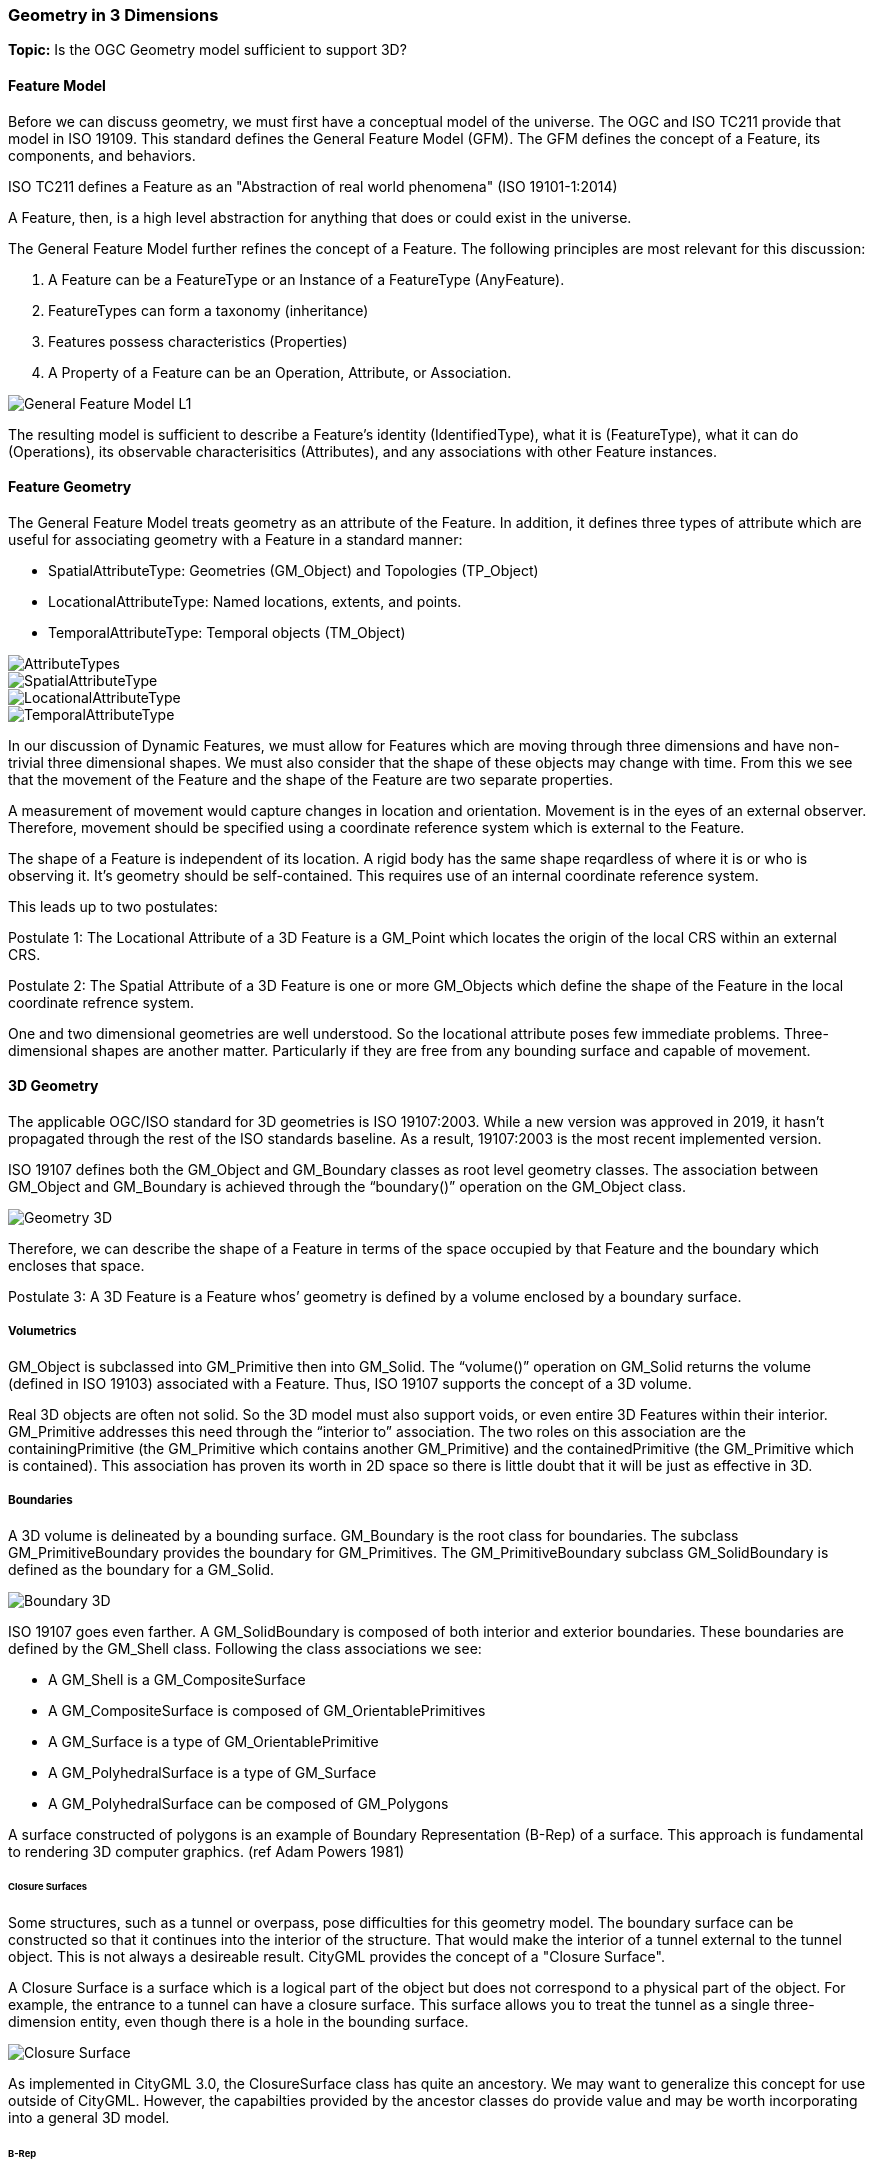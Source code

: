 === Geometry in 3 Dimensions

*Topic:* Is the OGC Geometry model sufficient to support 3D?

==== Feature Model

Before we can discuss geometry, we must first have a conceptual model of the universe. The OGC and ISO TC211 provide that model in ISO 19109. This standard defines the General Feature Model (GFM). The GFM defines the concept of a Feature, its components, and behaviors.

ISO TC211 defines a Feature as an "Abstraction of real world phenomena" (ISO 19101-1:2014)

A Feature, then, is a high level abstraction for anything that does or could exist in the universe. 

The General Feature Model further refines the concept of a Feature. The following principles are most relevant for this discussion:   

. A Feature can be a FeatureType or an Instance of a FeatureType (AnyFeature).
. FeatureTypes can form a taxonomy (inheritance)
. Features possess characteristics (Properties)
. A Property of a Feature can be an Operation, Attribute, or Association.

image::./images/General-Feature-Model-L1.png[]

The resulting model is sufficient to describe a Feature's identity (IdentifiedType), what it is (FeatureType), what it can do (Operations), its observable characterisitics (Attributes), and any associations with other Feature instances.

==== Feature Geometry

The General Feature Model treats geometry as an attribute of the Feature. In addition, it defines three types of attribute which are useful for associating geometry with a Feature in a standard manner: 

* SpatialAttributeType: Geometries (GM_Object) and Topologies (TP_Object)
* LocationalAttributeType: Named locations, extents, and points.
* TemporalAttributeType: Temporal objects (TM_Object)

image::./images/AttributeTypes.png[]

image::./images/SpatialAttributeType.png[]

image::./images/LocationalAttributeType.png[]

image::./images/TemporalAttributeType.png[]

In our discussion of Dynamic Features, we must allow for Features which are moving through three dimensions and have non-trivial three dimensional shapes. We must also consider that the shape of these objects may change with time. From this we see that the movement of the Feature and the shape of the Feature are two separate properties. 

A measurement of movement would capture changes in location and orientation. Movement is in the eyes of an external observer. Therefore, movement should be specified using a coordinate reference system which is external to the Feature.

The shape of a Feature is independent of its location. A rigid body has the same shape reqardless of where it is or who is observing it. It's geometry should be self-contained. This requires use of an internal coordinate reference system.

This leads up to two postulates:

Postulate 1: The Locational Attribute of a 3D Feature is a GM_Point which locates the origin of the local CRS within an external CRS.

Postulate 2: The Spatial Attribute of a 3D Feature is one or more GM_Objects which define the shape of the Feature in the local coordinate refrence system.

One and two dimensional geometries are well understood. So the locational attribute poses few immediate problems. Three-dimensional shapes are another matter. Particularly if they are free from any bounding surface and capable of movement.

==== 3D Geometry

The applicable OGC/ISO standard for 3D geometries is ISO 19107:2003. While a new version was approved in 2019, it hasn't propagated through the rest of the ISO standards baseline. As a result, 19107:2003 is the most recent implemented version. 

ISO 19107 defines both the GM_Object and GM_Boundary classes as root level geometry classes. The association between GM_Object and GM_Boundary is achieved through the “boundary()” operation on the GM_Object class.

image::./images/Geometry_3D.png[]

Therefore, we can describe the shape of a Feature in terms of the space occupied by that Feature and the boundary which encloses that space.

Postulate 3: A 3D Feature is a Feature whos’ geometry is defined by a volume enclosed by a boundary surface.

===== Volumetrics

GM_Object is subclassed into GM_Primitive then into GM_Solid.  The “volume()” operation on GM_Solid returns the volume (defined in ISO 19103) associated with a Feature. Thus, ISO 19107 supports the concept of a 3D volume.

Real 3D objects are often not solid. So the 3D model must also support voids, or even entire 3D Features within their interior. GM_Primitive addresses this need through the “interior to” association. The two roles on this association are the containingPrimitive (the GM_Primitive which contains another GM_Primitive) and the containedPrimitive (the GM_Primitive which is contained). This association has proven its worth in 2D space so there is little doubt that it will be just as effective in 3D.

===== Boundaries

A 3D volume is delineated by a bounding surface.  GM_Boundary is the root class for boundaries. The subclass GM_PrimitiveBoundary provides the boundary for GM_Primitives. The GM_PrimitiveBoundary subclass GM_SolidBoundary is defined as the boundary for a GM_Solid.

image::./images/Boundary_3D.png[]

ISO 19107 goes even farther. A GM_SolidBoundary is composed of both interior and exterior boundaries. These boundaries are defined by the GM_Shell class. Following the class associations we see:

* A GM_Shell is a GM_CompositeSurface
* A GM_CompositeSurface is composed of
GM_OrientablePrimitives
* A GM_Surface is a type of GM_OrientablePrimitive
* A GM_PolyhedralSurface is a type of GM_Surface
* A GM_PolyhedralSurface can be composed of
GM_Polygons 

A surface constructed of polygons is an example of Boundary Representation (B-Rep) of a surface. This approach is fundamental to rendering 3D computer graphics. (ref Adam Powers 1981)

====== Closure Surfaces

Some structures, such as a tunnel or overpass, pose difficulties for this geometry model. The boundary surface can be constructed so that it continues into the interior of the structure. That would make the interior of a tunnel external to the tunnel object. This is not always a desireable result. CityGML provides the concept of a "Closure Surface".

A Closure Surface is a surface which is a logical part of the object but does not correspond to a physical part of the object. For example, the entrance to a tunnel can have a closure surface. This surface allows you to treat the tunnel as a single three-dimension entity, even though there is a hole in the bounding surface. 

image::./images/Closure_Surface.png[]

As implemented in CityGML 3.0, the ClosureSurface class has quite an ancestory. We may want to generalize this concept for use outside of CityGML. However, the capabilties provided by the ancestor classes do provide value and may be worth incorporating into a general 3D model.

====== B-Rep

The polyhedral surfaces which bound volumetric shapes are similar to the Boundary Representation (B-Rep) approach used in CAD and computer graphics. B-Rep defines a 3-dimensional surface which serves as the interface between the interior of the volumetric shape and the exterior. This surface is usually defined by a collection of shape elements (polygons) which together form a closed surface. 

https://en.wikipedia.org/wiki/Boundary_representation

====== Point Clouds

"In addition to the spatial representations defined in the Core module, the geometry of physical spaces and of thematic surfaces can now also be provided by 3D point clouds using MultiPoint geometry. This allows, for example, spatially representing the building hull, a room within a building or a single wall surface just by a point cloud. All thematic feature types including transportation objects, vegetation, city furniture, etc. can also be spatially represented by point clouds. In this way, the ClearanceSpace of a road or railway could, for instance, be modelled directly from the result of a mobile laser scanning campaign. Point clouds can either be included in a CityGML dataset or just reference an external file of some common types such as LAS or LAZ."

